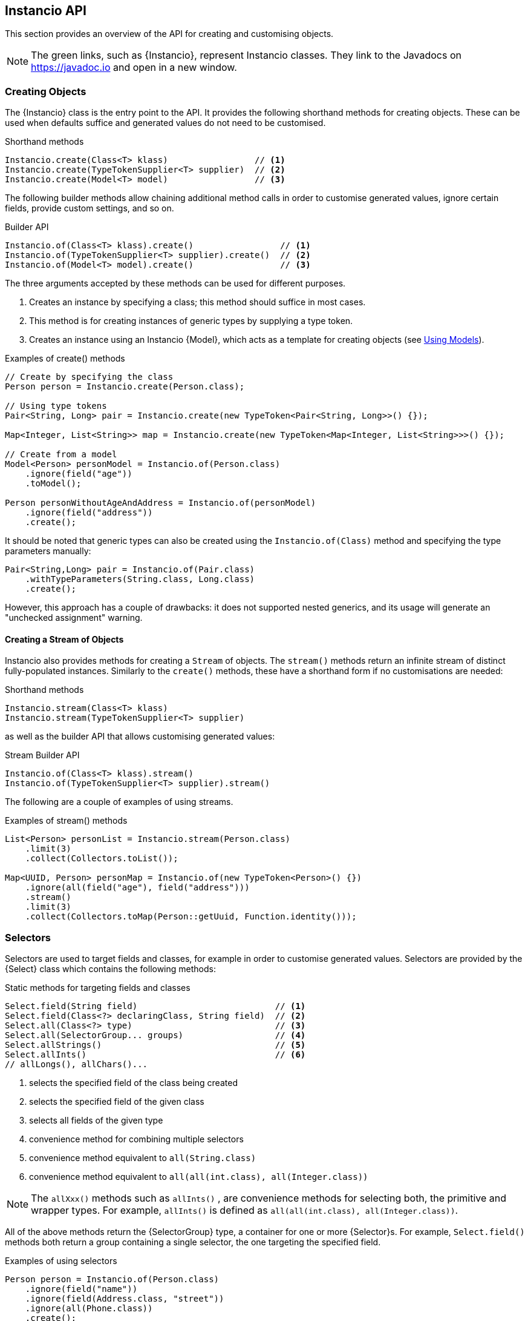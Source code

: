== Instancio API

This section provides an overview of the API for creating and customising objects.

[NOTE]
The green links, such as {Instancio}, represent Instancio classes. They link to the Javadocs on https://javadoc.io and open in a new window.

=== Creating Objects

The {Instancio} class is the entry point to the API.
It provides the following shorthand methods for creating objects.
These can be used when defaults suffice and generated values do not need to be customised.

====
.Shorthand methods
[source%nowrap,java]
----
Instancio.create(Class<T> klass)                 // <1>
Instancio.create(TypeTokenSupplier<T> supplier)  // <2>
Instancio.create(Model<T> model)                 // <3>
----
====

The following builder methods allow chaining additional method calls in order to customise generated values, ignore certain fields, provide custom settings, and so on.

====
.Builder API
[source%nowrap,java]
----
Instancio.of(Class<T> klass).create()                 // <1>
Instancio.of(TypeTokenSupplier<T> supplier).create()  // <2>
Instancio.of(Model<T> model).create()                 // <3>
----
====

The three arguments accepted by these methods can be used for different purposes.

<1> Creates an instance by specifying a class; this method should suffice in most cases.
<2> This method is for creating instances of generic types by supplying a type token.
<3> Creates an instance using an Instancio {Model}, which acts as a template for creating objects (see <<using-models, Using Models>>).

====
.Examples of create() methods
[source%nowrap,java]
----
// Create by specifying the class
Person person = Instancio.create(Person.class);

// Using type tokens
Pair<String, Long> pair = Instancio.create(new TypeToken<Pair<String, Long>>() {});

Map<Integer, List<String>> map = Instancio.create(new TypeToken<Map<Integer, List<String>>>() {});

// Create from a model
Model<Person> personModel = Instancio.of(Person.class)
    .ignore(field("age"))
    .toModel();

Person personWithoutAgeAndAddress = Instancio.of(personModel)
    .ignore(field("address"))
    .create();
----
====

It should be noted that generic types can also be created using the `Instancio.of(Class)` method and specifying the type parameters manually:

====
[source%nowrap,java]
----
Pair<String,Long> pair = Instancio.of(Pair.class)
    .withTypeParameters(String.class, Long.class)
    .create();
----
====

However, this approach has a couple of drawbacks: it does not supported nested generics, and its usage will generate an "unchecked assignment" warning.

==== Creating a Stream of Objects

Instancio also provides methods for creating a `Stream` of objects.
The `stream()` methods return an infinite stream of distinct fully-populated instances.
Similarly to the `create()` methods, these have a shorthand form if no customisations are needed:

====
.Shorthand methods
[source%nowrap,java]
----
Instancio.stream(Class<T> klass)
Instancio.stream(TypeTokenSupplier<T> supplier)
----
====

as well as the builder API that allows customising generated values:

====
.Stream Builder API
[source%nowrap,java]
----
Instancio.of(Class<T> klass).stream()
Instancio.of(TypeTokenSupplier<T> supplier).stream()
----
====

The following are a couple of examples of using streams.

====
.Examples of stream() methods
[source%nowrap,java]
----
List<Person> personList = Instancio.stream(Person.class)
    .limit(3)
    .collect(Collectors.toList());

Map<UUID, Person> personMap = Instancio.of(new TypeToken<Person>() {})
    .ignore(all(field("age"), field("address")))
    .stream()
    .limit(3)
    .collect(Collectors.toMap(Person::getUuid, Function.identity()));

----
====

[[selectors]]
=== Selectors

Selectors are used to target fields and classes, for example in order to customise generated values.
Selectors are provided by the {Select} class which contains the following methods:

====
.Static methods for targeting fields and classes
[source%nowrap,java]
----
Select.field(String field)                           // <1>
Select.field(Class<?> declaringClass, String field)  // <2>
Select.all(Class<?> type)                            // <3>
Select.all(SelectorGroup... groups)                  // <4>
Select.allStrings()                                  // <5>
Select.allInts()                                     // <6>
// allLongs(), allChars()...
----
====

<1> selects the specified field of the class being created
<2> selects the specified field of the given class
<3> selects all fields of the given type
<4> convenience method for combining multiple selectors
<5> convenience method equivalent to `all(String.class)`
<6> convenience method equivalent to `all(all(int.class), all(Integer.class))`

[NOTE]
The `allXxx()` methods such as `allInts()` , are convenience methods for selecting both, the primitive and wrapper types.
For example, `allInts()` is defined as `all(all(int.class), all(Integer.class))`.

All of the above methods return the {SelectorGroup} type, a container for one or more {Selector}s.
For example, `Select.field()` methods both return a group containing a single selector, the one targeting the specified field.

====
.Examples of using selectors
[source%nowrap,java]
----
Person person = Instancio.of(Person.class)
    .ignore(field("name"))
    .ignore(field(Address.class, "street"))
    .ignore(all(Phone.class))
    .create();

// Equivalent to above
Person person = Instancio.of(Person.class)
        .ignore(all(
                field("name"),
                field(Address.class, "street"),
                all(Phone.class)))
        .create();
----
====

=== Customising Objects

Properties of an object created by Instancio can be customised using

- `generate()`
- `set()`
- `supply()`

methods defined in the {InstancioApi} class.

[#generate-method]
==== Using `generate()`

The `generate()` method provides access to built-in generators for core types from the JDK, such strings, numeric types, dates, arrays, collections, and so on.
It allows modifying generation parameters for these types in order to fine-tune the data.
The usage is shown in the following example, where the `gen` parameter (of type {Generators}) exposes the available generators to simplify their discovery using IDE auto-completion.

====
.Example of using generate()
[source%nowrap,java]
----
Person person = Instancio.of(Person.class)
    .generate(field("age"), gen -> gen.ints().range(18, 65))
    .generate(field("pets"), gen -> gen.array().length(3))
    .generate(field(Phone.class, "number"), gen -> gen.text().pattern("#d#d#d-#d#d-#d#d"))
    .create();
----
====

Each generator provides methods applicable to the type it generates, for example:

- `gen.string().minLength(3).allowEmpty()`
- `geb.collection().size(5).nullableElements()`
- `gen.localDate().future()`
- `gen.longs().min(Long.MIN_VALUE)`

Below is another example of customising a `Person`.
For instance, if the  `Person` class has a field `List<Phone>`, by default Instancio would use `ArrayList` as the implementation.
Using the collection generator, this can be overridden by specifying the type explicitly:

====
.Example: customising a collection
[source%nowrap,java]
----
Person person = Instancio.of(Person.class)
    // Use LinkedList as List implementation
    .generate(field("phoneNumbers"), gen -> gen.collection().minSize(3).type(LinkedList.class))
    // Use random country codes from given choices
    .generate(field(Phone.class, "countryCode"), gen -> gen.oneOf("+33", "+39", "+44", "+49"))
    .create();
----
====

==== Using `set()`

The `set()` method is self-explanatory.
It can be used to set a static value to selected fields or classes, for example:

====
.Example
[source%nowrap,java]
----
Person person = Instancio.of(Person.class)
    .set(field(Phone.class, "countryCode"), "+1")        // <1>
    .set(all(LocalDateTime.class), LocalDateTime.now())  // <2>
    .create();
----
====

<1> Set `countryCode` to "+1" on _all_ generated instances of `Phone` class.
<2> Set all `LocalDateTime` values to `now`.

[#supply-methods]
==== Using `supply()`

The `supply()` method has two variants:

====
[source%nowrap,java]
----
supply(SelectorGroup selectors, Supplier<V> supplier)    // <1>
supply(SelectorGroup selectors, Generator<V> generator)  // <2>
----
====

<1> for supplying *non-random* values using a `java.util.function.Supplier`
<2> for supplying *random* values using custom {Generator} implementations

[discrete]
===== Using supply() to provide *non-random* values

The first variant can be used where random values are not appropriate and the generated object needs to have a meaningful state.

====
.Example
[source%nowrap,java]
----
Person person = Instancio.of(Person.class)
    .supply(field(Phone.class, "countryCode"), () -> "+1")       // <1>
    .supply(all(LocalDateTime.class), () -> LocalDateTime.now()) // <2>
    .create();
----
====

<1> Set `countryCode` to "+1" for all instances of `Phone`
<2> All `LocalDateTime` instances will be distinct objects with the value `now()`

There is some overlap between the `set()` and `supply()` methods.
For instance, the following two lines will produce identical results:

====
.Example
[source%nowrap,java]
----
set(field(Phone.class, "countryCode"), "+1")
supply(field(Phone.class, "countryCode"), () -> "+1")
----
====

In fact, `set()` is just a convenience method to avoid using `supply()` when the value is constant.
However, the `supply()` method can be used to provide a new instance each time it is called.
For example, the following methods are _not_ identical:

====
.Example
[source%nowrap,java]
----
set(all(LocalDateTime.class), LocalDateTime.now())
supply(all(LocalDatime.class), () -> LocalDateTime.now())
----
====

If the `Person` class has multiple `LocalDateTime` fields, using `set()` will set them all to the same instance, while using `supply()` will set them all to distinct instances.
This difference is even more important if supplying a `Collection`, since sharing a collection instance among multiple objects is usually not desired.

[discrete]
===== Using supply() to provide *random* values

The second variant of the `supply()` method can be used to generate random objects.
This method takes a {Generator} as an argument, which is a functional interface with the following signature:

====
[source%nowrap,java]
----
import org.instancio.Random;

interface Generator<T> {
    T generate(Random random);
}
----
====

Using the provided {Random} instance ensures that Instancio will be able to reproduce the generated object when needed.
The {Random} implementation uses a `java.util.Random` internally, but offers a more user-friendly interface and convenience methods not available in the JDK class.

====
.Creating a custom Generator
[source%nowrap,java]
----
import org.instancio.Random;

class PhoneGenerator implements Generator<Phone> {

    public Phone generate(Random random) {
        Phone phone = new Phone();
        phone.setCountryCode(random.oneOf("+1", "+52"));
        phone.setNumber(random.digits(7));
        return  phone;
    }
}
----
====

The custom `PhoneGenerator` can now be passed into the `supply()` method:

====
[source%nowrap,java]
----
Person person = Instancio.of(Person.class)
    .supply(all(Phone.class), new PhoneGenerator())
    .create();
----
====

[NOTE]
Instancio also offers a Service Provider Interface, {GeneratorProvider} that can be used to register custom generators.
This removes the need for manually passing custom generators to the `supply` method as in the above example.
They will be picked up automatically.

[discrete]
===== `supply()` anti-pattern

Since the `supply()` method provides an instance of {Random}, the method can also be used for customising values of core type, such as strings and numbers.
However, the `generate()` method should be preferred in such cases if possible as it provides a better abstraction and would result in more readable code.

====
.Example: generate() vs supply()
[source%nowrap,java]
----
Person bad = Instancio.of(Person.class)
    .supply(field("password"), random -> {
        int length = random.intRange(8, 21);
        return random.alphaNumeric(length);  // <1>
    })
    .create();

Person person = Instancio.of(Person.class)
    .generate(field("password"), gen -> gen.string().alphaNumeric().length(8, 20)) // <2>
    .create();
----
====

<1> Not recommended: using `random` to generate a `String`.
<2> Better approach: using the built-in string generator.

==== Using `onComplete()`

Generated objects can also be customised using the {OnCompleteCallback}, a functional interface with the following signature:

====
[source%nowrap,java]
----
interface OnCompleteCallback<T> {
    void onComplete(T object);
}
----
====

While the <<supply-methods, supply()>> and <<generate-method, generate()>> methods allow specifying values during object construction, the `OnCompleteCallback` is used to modify the generated object _after_ it has been fully populated.

The following example shows how the `Address` can be modified using a callback.
If the `Person` has a `List<Address>`, the callback will be invoked for every instance of the `Address` class that was generated.

====
.Example: modifying an object via a callback
[source%nowrap,java]
----
Person person = Instancio.of(Person.class)
    .onComplete(all(Address.class), (Address address) -> {
        address.setCity("Vancouver");
        address.setProvince("BC");
        address.setCountry("Canada");
    })
    .create();
----
====

The advantage of callbacks is that they can be used to update multiple fields at once.
The disadvantage, however, is that they can only be used to update mutable types.

==== Ignoring Fields or Classes

By default, Instancio will attempt to populate every non-static field value.
The `ignore` method can be used where this is not desirable:

====
.Example: ignoring certain fields and classes
[source%nowrap,java]
----
Person person = Instancio.of(Person.class)
    .ignore(field("pets"))
    .ignore(all(LocalDateTime.class))
    .create();

// Or combining the selectors
Person person = Instancio.of(Person.class)
    .ignore(all(field("pets"), all(LocalDateTime.class)))
    .create();
----
====

==== Nullable Values

By default, Instancio generates non-null values for all fields.
There are cases where this behaviour may need to be relaxed, for example to verify that a piece of code does not fail in the presence of certain `null` values.
There are a few way to specify that values can be nullable.
This can be done using:

- `withNullable` method of the builder API
- generator methods (if a generator supports it)
- {Settings}

To specify that something is nullable using the builder API can be done as follows:

====
.Example: specifying nullability using the builder API
[source%nowrap,java]
----
Person person = Instancio.of(Person.class)
    .withNullable(field("address"))
    .withNullable(allStrings())
    .create();
----
====

Some built-in generators also support marking values as nullable.
In addition, Collection, Map, and Array generators allow specifying whether elements, keys or values are nullable.

====
.Example: specifying nullability using the collection generator
[source%nowrap,java]
----
Person person = Instancio.of(Person.class)
    .generate(field("phoneNumbers"), gen -> gen.collection()
            .nullable()             // <1>
            .nullableElements())    // <2>
    .create();
----
====

<1> The collection itself is nullable.
<2> Collection elements are nullable.

Assuming the `Person` class contains a `Map`, nullability can be specified for keys and values:

====
.Example: specifying nullability using the map generator
[source%nowrap,java]
----
Person person = Instancio.of(Person.class)
    .generate(all(Map.class), gen -> gen.map().nullableKeys().nullableValues())
    .create();
----
====

Lastly, nullability can be specified using {Settings}, but only for core types, such as strings and numbers:

====
.Example: specifying nullability using Settings
[source%nowrap,java]
----
Settings settings = Settings.create()
    .set(Keys.STRING_NULLABLE, true)
    .set(Keys.INTEGER_NULLABLE, true)
    .set(Keys.COLLECTION_NULLABLE, true)
    .set(Keys.COLLECTION_ELEMENTS_NULLABLE, true);

Person person = Instancio.of(Person.class)
    .withSettings(settings)
    .create();
----
====

[#subtype-mapping]
=== Subtype Mapping

Subtype mapping allows mapping a particular type to its subtype.
This can be useful for specifying a specific implementation for an abstract type.
The mapping can be specified using the `map` method:

====
[source%nowrap,java]
----
map(SelectorGroup selectors, Class<?> subtype)
----
====

All the types represented by the selectors must be supertypes of the given `subtype` parameter.

====
.Example: subtype mapping
[source%nowrap,java]
----
Person person = Instancio.of(Person.class)
    .map(all(Pet.class), Cat.class)  // <1>
    .map(all(all(Collection.class), all(Set.class)), TreeSet.class)  // <2>
    .map(field("address"), AddressImpl.class)  // <3>
    .create();
----
====

<1> If `Pet` is an abstract type, then without the mapping all `Pet` instances will be `null` since Instancio would not be able to resolve the implementation class.
<2> Multiple types can be mapped as long as the subtype is valid for all of them.
<3> Assuming `Person` has an `Address` field, where `Address` is the superclass of `AddressImpl`.

[[using-models]]
=== Using Models

A {Model} is a template for creating objects which encapsulates all the generation parameters specified using the builder API.
For example, the following model of the Simpson's household can be used to create individual Simpson characters.

====
.Example: using a model as a template for creating objects
[source%nowrap,java]
----
Model<Person> simpsonsModel = Instancio.of(Person.class)
        .supply(field("address"), () -> new Address("742 Evergreen Terrace", "Springfield", "US"))
        .supply(field("pets"), () -> List.of(
                     new Pet(PetType.CAT, "Snowball"),
                     new Pet(PetType.DOG, "Santa's Little Helper"))
        .toModel();

Person homer = Instancio.of(simpsonsModel)
    .supply(field("name"), () -> "Homer")
    .create();

Person marge = Instancio.of(simpsonsModel)
    .supply(field("name"), () -> "Marge")
    .create();
----
====

The `Model` class does not expose any public methods, and its instances are effectively immutable.
However, a model can be used as template for creating other models.
The next example creates a new model that includes a new `Pet`:

====
.Example: using a model as a template for creating other models
[source%nowrap,java]
----
Model<Person> modelWithNewPet = Instancio.of(simpsonsModel)
    .supply(field("pets"), () -> List.of(
                new Pet(PetType.PIG, "Plopper"),
                new Pet(PetType.CAT, "Snowball"),
                new Pet(PetType.DOG, "Santa's Little Helper"))
    .toModel();
----
====

=== Seed

Before creating an object, Instancio initialises a random seed value.
This seed value is used internally by the pseudorandom number generator, that is, `java.util.Random`.
Instancio ensures that the same instance of the random number generator is used throughout object creation, from start to finish.
This constraint means that Instancio can reproduce the same object again by using the same seed value.
This feature allows reproducing failed tests (see the section on <<reproducing-tests, reproducing tests with JUnit>>).

In addition, Instancio takes care in generating values for classes like `UUID` and `LocalDateTime`, where a minor difference in values can cause an object equality check to fail.
These classes are generated in such a way, that for a given seed value, the generated values will be the same.
To illustrate with an example, we will use the following `SamplePojo` class.

====
.Sample POJO
[source%nowrap,java]
----

class SamplePojo {
    private UUID uuid;
    private LocalDateTime localDateTime;

    @Override
    public boolean equals(Object o) {
        if (this == o) return true;
        if (!(o instanceof SamplePojo)) return false;
        SamplePojo p = (SamplePojo) o;
        return uuid.equals(p.uuid) && localDateTime.equals(p.localDateTime);
    }

    @Override
    public int hashCode() {
        return Objects.hash(uuid, localDateTime);
    }
}
----
====

By supplying the same seed value, the same object is generated:

====
.Generating two SamplePojo instances with the same seed
[source%nowrap,java]
----
final int seed = 123;

SamplePojo pojo1 = Instancio.of(SamplePojo.class)
    .withSeed(seed)
    .create();

SamplePojo pojo2 = Instancio.of(SamplePojo.class)
    .withSeed(seed)
    .create();

assertThat(pojo1).isEqualTo(pojo2);
----
====

If the objects are printed, both produce the same output:

----
SamplePojo(
  uuid=3bf992ad-1121-36a2-826d-94112bf1d82b,
  localDateTime=2069-10-15T10:28:31.940
)
----

[WARNING]
While the generated values are the same, it is not recommended to write assertions using hard-coded values.
